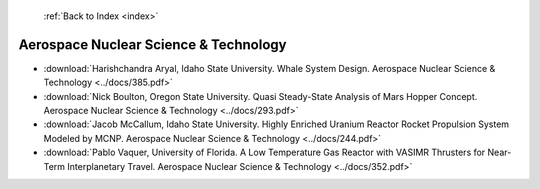  :ref:`Back to Index <index>`

Aerospace Nuclear Science & Technology
--------------------------------------

* :download:`Harishchandra Aryal, Idaho State University. Whale System Design. Aerospace Nuclear Science & Technology <../docs/385.pdf>`
* :download:`Nick Boulton, Oregon State University. Quasi Steady-State Analysis of Mars Hopper Concept. Aerospace Nuclear Science & Technology <../docs/293.pdf>`
* :download:`Jacob McCallum, Idaho State University. Highly Enriched Uranium Reactor Rocket Propulsion System Modeled by MCNP. Aerospace Nuclear Science & Technology <../docs/244.pdf>`
* :download:`Pablo Vaquer, University of Florida. A Low Temperature Gas Reactor with VASIMR Thrusters for Near-Term Interplanetary Travel. Aerospace Nuclear Science & Technology <../docs/352.pdf>`
